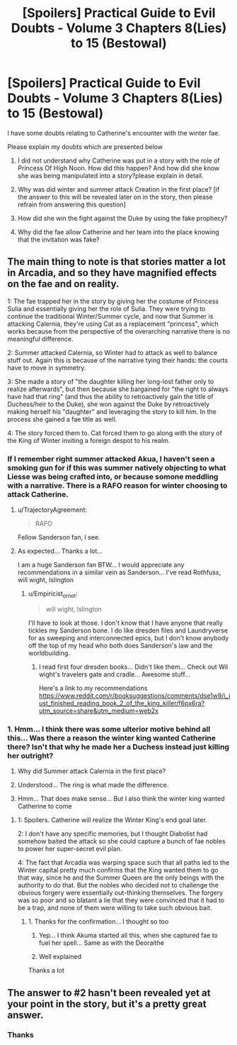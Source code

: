 #+TITLE: [Spoilers] Practical Guide to Evil Doubts - Volume 3 Chapters 8(Lies) to 15 (Bestowal)

* [Spoilers] Practical Guide to Evil Doubts - Volume 3 Chapters 8(Lies) to 15 (Bestowal)
:PROPERTIES:
:Author: terintom93
:Score: 4
:DateUnix: 1573384797.0
:DateShort: 2019-Nov-10
:END:
I have some doubts relating to Catherine's encounter with the winter fae.

Please explain my doubts which are presented below

1. I did not understand why Catherine was put in a story with the role of Princess Of High Noon. How did this happen? And how did she know she was being manipulated into a story?please explain in detail.

2. Why was did winter and summer attack Creation in the first place? [if the answer to this will be revealed later on in the story, then please refrain from answering this question]

3. How did she win the fight against the Duke by using the fake prophecy?

4. Why did the fae allow Catherine and her team into the place knowing that the invitation was fake?


** The main thing to note is that stories matter a lot in Arcadia, and so they have magnified effects on the fae and on reality.

1: The fae trapped her in the story by giving her the costume of Princess Sulia and essentially giving her the role of Sulia. They were trying to continue the traditional Winter/Summer cycle, and now that Summer is attacking Calernia, they're using Cat as a replacement "princess", which works because from the perspective of the overarching narrative there is no meaningful difference.

2: Summer attacked Calernia, so Winter had to attack as well to balance stuff out. Again this is because of the narrative tying their hands: the courts have to move in symmetry.

3: She made a story of "the daughter killing her long-lost father only to realize afterwards", but then because she bargained for "the right to always have had that ring" (and thus the ability to retroactively gain the title of Duchess/heir to the Duke), she won against the Duke by retroactively making herself his "daughter" and leveraging the story to kill him. In the process she gained a fae title as well.

4: The story forced them to. Cat forced them to go along with the story of the King of Winter inviting a foreign despot to his realm.
:PROPERTIES:
:Author: TrajectoryAgreement
:Score: 10
:DateUnix: 1573388129.0
:DateShort: 2019-Nov-10
:END:

*** If I remember right summer attacked Akua, I haven't seen a smoking gun for if this was summer natively objecting to what Liesse was being crafted into, or because somone meddling with a narrative. There is a RAFO reason for winter choosing to attack Catherine.
:PROPERTIES:
:Author: Empiricist_or_not
:Score: 2
:DateUnix: 1573400162.0
:DateShort: 2019-Nov-10
:END:

**** u/TrajectoryAgreement:
#+begin_quote
  RAFO
#+end_quote

Fellow Sanderson fan, I see.
:PROPERTIES:
:Author: TrajectoryAgreement
:Score: 2
:DateUnix: 1573400698.0
:DateShort: 2019-Nov-10
:END:


**** As expected... Thanks a lot...

I am a huge Sanderson fan BTW... I would appreciate any recommendations in a similar vein as Sanderson... I've read Rothfuss, will wight, Islington
:PROPERTIES:
:Author: terintom93
:Score: 2
:DateUnix: 1573409204.0
:DateShort: 2019-Nov-10
:END:

***** u/Empiricist_or_not:
#+begin_quote
  will wight, Islington
#+end_quote

I'll have to look at those. I don't know that I have anyone that really tickles my Sanderson bone. I do like dresden files and Laundryverse for as sweeping and interconnected epics, but I don't know anybody off the top of my head who both does Sanderson's law and the worldbuilding.
:PROPERTIES:
:Author: Empiricist_or_not
:Score: 1
:DateUnix: 1573419588.0
:DateShort: 2019-Nov-11
:END:

****** I read first four dresden books... Didn't like them... Check out Wil wight's travelers gate and cradle... Awesome stuff...

Here's a link to my recommendations [[https://www.reddit.com/r/booksuggestions/comments/dse1w9/i_just_finished_reading_book_2_of_the_king_killer/f6px6ra?utm_source=share&utm_medium=web2x]]
:PROPERTIES:
:Author: terintom93
:Score: 1
:DateUnix: 1573452850.0
:DateShort: 2019-Nov-11
:END:


*** 1. Hmm... I think there was some ulterior motive behind all this... Was there a reason the winter king wanted Catherine there? Isn't that why he made her a Duchess instead just killing her outright?

2. Why did Summer attack Calernia in the first place?

3. Understood... The ring is what made the difference.

4. Hmm... That does make sense... But I also think the winter king wanted Catherine to come
:PROPERTIES:
:Author: terintom93
:Score: 1
:DateUnix: 1573402493.0
:DateShort: 2019-Nov-10
:END:

**** 1: Spoilers. Catherine will realize the Winter King's end goal later.

2: I don't have any specific memories, but I thought Diabolist had somehow baited the attack so she could capture a bunch of fae nobles to power her super-secret evil plan.

4: The fact that Arcadia was warping space such that all paths led to the Winter capital pretty much confirms that the King wanted them to go that way, since he and the Summer Queen are the only beings with the authority to do that. But the nobles who decided not to challenge the obvious forgery were essentially out-thinking themselves. The forgery was so poor and so blatant a lie that they were convinced that it had to be a trap, and none of them were willing to take such obvious bait.
:PROPERTIES:
:Author: OmniscientQ
:Score: 7
:DateUnix: 1573411424.0
:DateShort: 2019-Nov-10
:END:

***** 1. Thanks for the confirmation... I thought so too

2. Yep... I think Akuma started all this, when she captured fae to fuel her spell... Same as with the Deoraithe

3. Well explained

Thanks a lot
:PROPERTIES:
:Author: terintom93
:Score: 1
:DateUnix: 1573453305.0
:DateShort: 2019-Nov-11
:END:


** The answer to #2 hasn't been revealed yet at your point in the story, but it's a pretty great answer.
:PROPERTIES:
:Author: PastafarianGames
:Score: 2
:DateUnix: 1573444626.0
:DateShort: 2019-Nov-11
:END:

*** Thanks
:PROPERTIES:
:Author: terintom93
:Score: 1
:DateUnix: 1573453323.0
:DateShort: 2019-Nov-11
:END:
